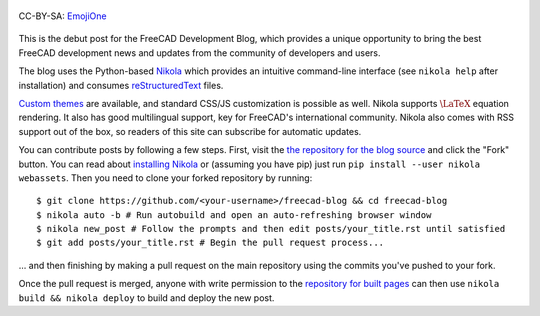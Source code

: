 .. title: Announcing the FreeCAD Development Blog
.. author: Kurt Kremitzki
.. slug: announcing-the-freecad-development-blog
.. date: 2018-03-04 19:09:59 UTC
.. tags: mathjax
.. category: 
.. link: 
.. description: 
.. type: text

.. figure:: /images/EmojiOne.png
   :align: center

   CC-BY-SA: `EmojiOne <https://www.emojione.com/>`_

This is the debut post for the FreeCAD Development Blog, which provides a unique
opportunity to bring the best FreeCAD development news and updates from the
community of developers and users.

The blog uses the Python-based `Nikola <https://getnikola.com/>`_ which provides an
intuitive command-line interface (see ``nikola help`` after installation)
and consumes `reStructuredText <http://www.sphinx-doc.org/en/stable/rest.html>`_ files.

`Custom themes <https://themes.getnikola.com/>`_ are available, and standard CSS/JS
customization is possible as well. Nikola supports :math:`\LaTeX` equation rendering.
It also has good multilingual support, key for FreeCAD's international community.
Nikola also comes with RSS support out of the box, so readers of this site can
subscribe for automatic updates.

You can contribute posts by following a few steps. First, visit the `the repository
for the blog source <https://github.com/freecad/freecad-blog>`_ and click the "Fork" button.
You can read about `installing Nikola <https://getnikola.com/getting-started.html>`_ or (assuming you have pip)
just run ``pip install --user nikola webassets``. Then you need to clone your forked repository
by running::

  $ git clone https://github.com/<your-username>/freecad-blog && cd freecad-blog
  $ nikola auto -b # Run autobuild and open an auto-refreshing browser window
  $ nikola new_post # Follow the prompts and then edit posts/your_title.rst until satisfied
  $ git add posts/your_title.rst # Begin the pull request process...

... and then finishing by making a pull request on the main repository using the commits you've
pushed to your fork.

Once the pull request is merged, anyone with write permission to the 
`repository for built pages <https://github.com/freecad/freecad.github.io>`_
can then use ``nikola build && nikola deploy`` to build and deploy the new post.
